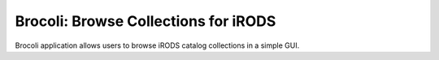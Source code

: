 Brocoli: Browse Collections for iRODS
=====================================

Brocoli application allows users to browse iRODS catalog collections in a simple GUI.


